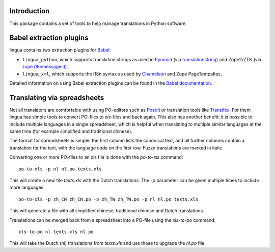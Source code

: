 Introduction
============

This package contains a set of tools to help manage translations
in Python software. 


Babel extraction plugins
========================

lingua contains two extraction plugins for `Babel
<http://babel.edgewall.org/>`_:

* ``lingua_python``, which supports translation strings as used in `Pyramid
  <http://pylonsproject.org>`_ (via `translationstring
  <http://pypi.python.org/pypi/translationstring>`_) and Zope2/ZTK (via
  `zope.i18nmessageid <http://pypi.python.org/pypi/zope.i18nmessageid>`_).
* ``lingua_xml``, which supports the i18n syntax as used by `Chameleon
  <http://pagetemplates.org/>`_ and Zope PageTempaltes,

Detailed information on using Babel extraction plugins can be found in the
`Babel documentation
<http://babel.edgewall.org/wiki/Documentation/setup.html#method-mapping>`_.


Translating via spreadsheets
============================

Not all translators are comfortable with using PO-editors such as `Poedit
<http://www.poedit.net/>`_ or translation tools like `Transifex
<http://trac.transifex.org/>`_. For them lingua has simple tools to convert
PO-files to `xls`-files and back again. This also has another benefit: it is
possible to include multiple languages in a single spreadsheet, which is
helpful when translating to multiple similar languages at the same time (for
example simplified and traditional chinese).

The format for spreadsheets is simple: the first column lists the canonical
text, and all further columns contain a translation for the text, with the
language code on the first row. Fuzzy translations are marked in italic.

Converting one or more PO-files to an xls file is done with the `po-to-xls`
command::

    po-to-xls -p nl nl.po texts.xls

This will create a new file `texts.xls` with the Dutch translations. The `-p`
parameter can be given multiple times to include more languages::

    po-to-xls -p zh_CN zh_CN.po -p zh_TW zh_TW.po -p nl nl.po texts.xls

This will generate a file with all simplified chinese, traditional chinese and
Dutch translations.


Translations can be merged back from a spreadsheet into a PO-file using the
`xls-to-po` command::

    xls-to-po nl texts.xls nl.po

This will take the Dutch (`nl`) translations from `texts.xls` and use those to
upgrade the `nl.po` file.

